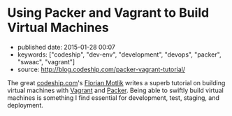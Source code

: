* Using Packer and Vagrant to Build Virtual Machines
  :PROPERTIES:
  :CUSTOM_ID: using-packer-and-vagrant-to-build-virtual-machines
  :END:

- published date: 2015-01-28 00:07
- keywords: ["codeship", "dev-env", "development", "devops", "packer", "swaac", "vagrant"]
- source: http://blog.codeship.com/packer-vagrant-tutorial/

The great [[http://www.codeship.com][codeship.com]]'s [[http://blog.codeship.com/author/florianmotlik/][Florian Motlik]] writes a superb tutorial on building virtual machines with [[http://vagrantup.com][Vagrant]] and [[http://www.packer.io][Packer]]. Being able to swiftly build virtual machines is something I find essential for development, test, staging, and deployment.
